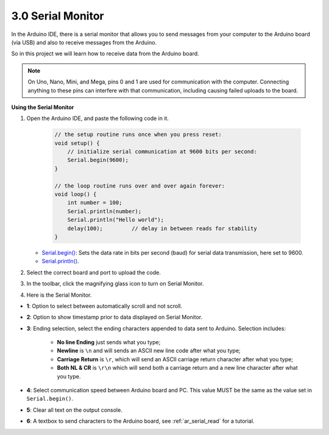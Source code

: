 .. _ard_serial_monitor:

3.0 Serial Monitor
=============================

In the Arduino IDE, there is a serial monitor that allows you to send messages from your computer to the Arduino board (via USB) and also to receive messages from the Arduino.

So in this project we will learn how to receive data from the Arduino board.

.. note::

    On Uno, Nano, Mini, and Mega, pins 0 and 1 are used for communication with the computer. Connecting anything to these pins can interfere with that communication, including causing failed uploads to the board.


**Using the Serial Monitor**

1. Open the Arduino IDE, and paste the following code in it.

    .. code-block:: arduino

        // the setup routine runs once when you press reset:
        void setup() {
            // initialize serial communication at 9600 bits per second:
            Serial.begin(9600);
        }

        // the loop routine runs over and over again forever:
        void loop() {
            int number = 100;
            Serial.println(number);
            Serial.println("Hello world");
            delay(100);         // delay in between reads for stability
        }

   * `Serial.begin() <https://www.arduino.cc/reference/en/language/functions/communication/serial/begin/>`_: Sets the data rate in bits per second (baud) for serial data transmission, here set to 9600.
   * `Serial.println() <https://www.arduino.cc/reference/en/language/functions/communication/serial/println/>`_.

2. Select the correct board and port to upload the code.
3. In the toolbar, click the magnifying glass icon to turn on Serial Monitor.

.. image:: img/serial1.png
    :align: center

4. Here is the Serial Monitor.

.. image:: img/serial2.png
    :align: center

* **1**: Option to select between automatically scroll and not scroll.
* **2**: Option to show timestamp prior to data displayed on Serial Monitor.
* **3**: Ending selection, select the ending characters appended to data sent to Arduino. Selection includes:

        * **No line Ending** just sends what you type; 
        * **Newline** is ``\n`` and will sends an ASCII new line code after what you type;
        * **Carriage Return** is ``\r``, which will send an ASCII carriage return character after what you type; 
        * **Both NL & CR** is ``\r\n`` which will send both a carriage return and a new line character after what you type.
* **4**: Select communication speed between Arduino board and PC. This value MUST be the same as the value set in ``Serial.begin()``.
* **5**: Clear all text on the output console.
* **6**: A textbox to send characters to the Arduino board, see :ref:`ar_serial_read` for a tutorial.

